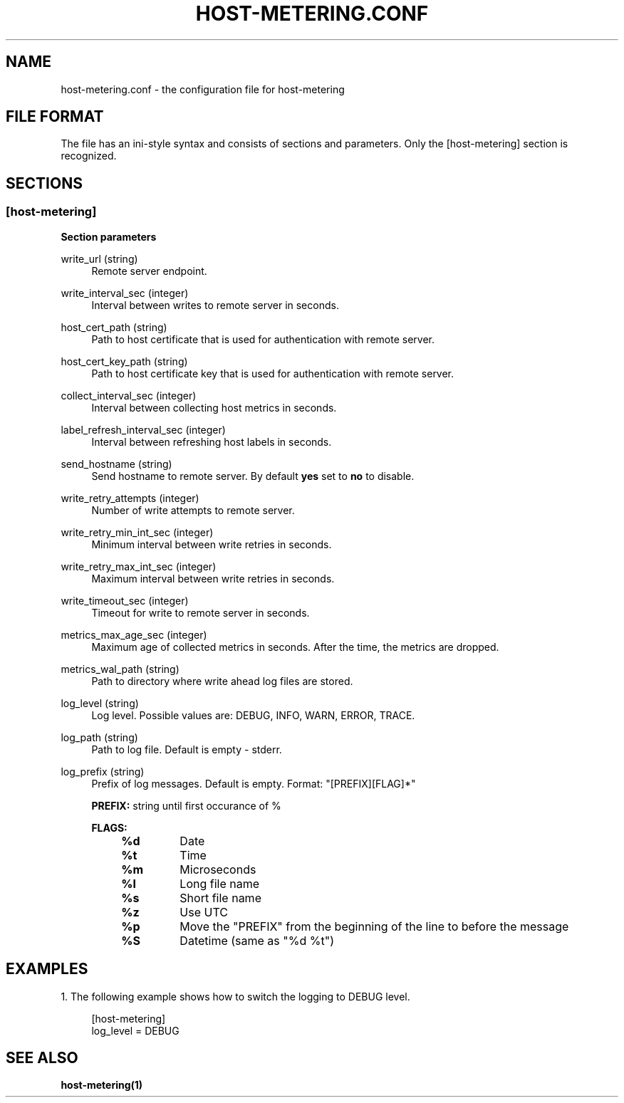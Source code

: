 .TH "HOST-METERING\&.CONF" "5" "10/31/2023" "HOST-METERING" "File Formats and Conventions"

.SH "NAME"
host-metering.conf \- the configuration file for host-metering

.SH "FILE FORMAT"
.PP
The file has an ini\-style syntax and consists of sections and parameters.
Only the [host-metering] section is recognized.

.SH "SECTIONS"
.SS "[host-metering]"
.PP

\fBSection parameters\fR

.PP
write_url (string)
.RS 4
Remote server endpoint.
.RE

.PP
write_interval_sec (integer)
.RS 4
Interval between writes to remote server in seconds.
.RE

.PP
host_cert_path (string)
.RS 4
Path to host certificate that is used for authentication with remote server.
.RE

.PP
host_cert_key_path (string)
.RS 4
Path to host certificate key that is used for authentication with remote server.
.RE

.PP
collect_interval_sec (integer)
.RS 4
Interval between collecting host metrics in seconds.
.RE

.PP
label_refresh_interval_sec (integer)
.RS 4
Interval between refreshing host labels in seconds.
.RE

.PP
send_hostname (string)
.RS 4
Send hostname to remote server. By default \fByes\fR set to \fBno\fR to disable.
.RE

.PP
write_retry_attempts (integer)
.RS 4
Number of write attempts to remote server.
.RE

.PP
write_retry_min_int_sec (integer)
.RS 4
Minimum interval between write retries in seconds.
.RE

.PP
write_retry_max_int_sec (integer)
.RS 4
Maximum interval between write retries in seconds.
.RE

.PP
write_timeout_sec (integer)
.RS 4
Timeout for write to remote server in seconds.
.RE

.PP
metrics_max_age_sec (integer)
.RS 4
Maximum age of collected metrics in seconds. After the time, the metrics are dropped.
.RE

.PP
metrics_wal_path (string)
.RS 4
Path to directory where write ahead log files are stored.
.RE

.PP
log_level (string)
.RS 4
Log level. Possible values are: DEBUG, INFO, WARN, ERROR, TRACE.
.RE

.PP
log_path (string)
.RS 4
Path to log file. Default is empty - stderr.
.RE

.PP
log_prefix (string)
.RS 4
Prefix of log messages. Default is empty. Format: "[PREFIX][FLAG]*"

\fBPREFIX:\fR string until first occurance of %

\fBFLAGS:\fR
.RS 4
.TP
.B %d
Date

.TP
.B %t
Time

.TP
.B %m
Microseconds

.TP
.B %l
Long file name

.TP
.B %s
Short file name

.TP
.B %z
Use UTC

.TP
.B %p
Move the "PREFIX" from the beginning of the line to before the message

.TP
.B %S
Datetime (same as "%d %t")
.RE
.RE

.SH "EXAMPLES"
.PP
1\&. The following example shows how to switch the logging to DEBUG level\&.
.sp
.if n \{\
.RS 4
.\}
.nf
[host-metering]
log_level = DEBUG
.fi

.PP
.SH "SEE ALSO"
.BR host-metering(1)
